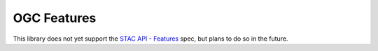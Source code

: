 OGC Features
============

This library does not yet support the
`STAC API - Features <https://github.com/radiantearth/stac-api-spec/tree/master/ogcapi-features>`__ spec, but plans to
do so in the future.